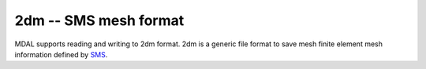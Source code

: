 .. _driver.2dm:

================================================================================
2dm -- SMS mesh format
================================================================================

.. shortname:: 2dm

.. built_in_by_default::

MDAL supports reading and writing to 2dm format. 2dm is a generic file format to save mesh finite element mesh information defined by SMS_.

.. _SMS: https://www.xmswiki.com/wiki/SMS:2D_Mesh_Files_*.2dm
